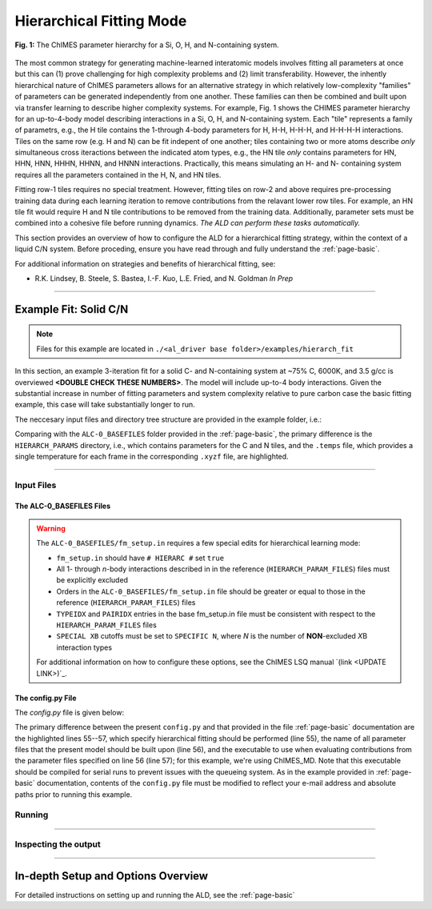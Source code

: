 .. _page-hierarch:

***************************************
Hierarchical Fitting Mode
***************************************


.. figure:: hierarchy.pdf
  :width: 500
  :align: center
  
  **Fig. 1:** The ChIMES parameter hierarchy for a Si, O, H, and N-containing system.


The most common strategy for generating machine-learned interatomic models involves fitting all parameters at once but this can (1) prove challenging for high complexity problems and (2) limit transferability. However, the inhently hierarchical nature of ChIMES parameters allows for an alternative strategy in which relatively low-complexity "families" of parameters can be generated independently from one another. These families can then be combined and built upon via transfer learning to describe higher complexity systems. For example, Fig. 1 shows the CHIMES parameter hierarchy for an up-to-4-body model describing interactions in a Si, O, H, and N-containing system. Each "tile" represents a family of parametrs, e.g., the H tile contains the 1-through 4-body parameters for H, H-H, H-H-H, and H-H-H-H interactions. Tiles on the same row (e.g. H and N) can be fit indepent of one another; tiles containing two or more atoms describe *only* simultaneous cross iteractions between the indicated atom types, e.g., the HN tile *only* contains parameters for HN, HHN, HNN, HHHN, HHNN, and HNNN interactions. Practically, this means simulating an H- and N- containing system requires all the parameters contained in the H, N, and HN tiles. 

Fitting row-1 tiles requires no special treatment. However, fitting tiles on row-2 and above requires pre-processing training data during each learning iteration to remove contributions from the relavant lower row tiles. For example, an HN tile fit would require H and N tile contributions to be removed from the training data. Additionally, parameter sets must be combined into a cohesive file before running dynamics. *The ALD can perform these tasks automatically.*

This section provides an overview of how to configure the ALD for a hierarchical fitting strategy, within the context of a liquid C/N system. Before proceding, ensure you have read through and fully understand the :ref:`page-basic`.


For additional information on strategies and benefits of hierarchical fitting, see: 

* R.K. Lindsey, B. Steele, S. Bastea, I.-F. Kuo, L.E. Fried, and N. Goldman *In Prep*

.. **UPDATE JOURNAL** ... this would be for C/N ... try for JCTC   `(link) < UPDATE >`_

-------

============================
Example Fit: Solid C/N
============================


.. Note ::

    Files for this example are located in ``./<al_driver base folder>/examples/hierarch_fit``
    
In this section, an example 3-iteration fit for a solid C- and N-containing system at ~75% C, 6000K, and 3.5 g/cc is overviewed **<DOUBLE CHECK THESE NUMBERS>**. The model will include up-to-4 body interactions. Given the substantial increase in number of fitting parameters and system complexity relative to pure carbon case the basic fitting example, this case will take substantially longer to run.


The neccesary input files and directory tree structure are provided in the example folder, i.e.:

.. code-block :: 
    :emphasize-lines: 4,14-16

    $: tree 
    .
    ├── ALC-0_BASEFILES
    │   |-- 20.3percN_3.5gcc.temps
    │   |-- 20.3percN_3.5gcc.xyzf
    │   |-- fm_setup.in
    │   └── traj_list.dat
    ├── CHIMESMD_BASEFILES
    │   |-- base.run_md.in
    │   |-- bonds.dat
    │   |-- case-0.indep-0.input.xyz
    │   |-- case-0.indep-0.run_md.in
    │   └── run_molanal.sh
    ├── HIERARCH_PARAMS
    │   |-- C.params.txt.reduced
    │   └── N.params.txt.reduced
    └── QM_BASEFILES
        |-- 6000.INCAR
        |-- C.POTCAR
        |-- KPOINTS
        |-- N.POTCAR
        └── POTCAR
    
Comparing with the ``ALC-0_BASEFILES`` folder provided in the :ref:`page-basic`, the primary difference is the ``HIERARCH_PARAMS`` directory, i.e., which contains parameters for the C and N tiles, and the ``.temps`` file, which provides a single temperature for each frame in the corresponding ``.xyzf`` file, are highlighted.


-------

------------------------------------------
Input Files 
------------------------------------------

~~~~~~~~~~~~~~~~~~~~~~~~~~~~~~~~
The ALC-0_BASEFILES Files 
~~~~~~~~~~~~~~~~~~~~~~~~~~~~~~~~

.. Warning ::

    The ``ALC-0_BASEFILES/fm_setup.in`` requires a few special edits for hierarchical learning mode:

    * ``fm_setup.in`` should have ``# HIERARC #`` set ``true``
    * All 1- through *n*\-body interactions described in in the reference (``HIERARCH_PARAM_FILES``) files must be explicitly excluded
    * Orders in the ``ALC-0_BASEFILES/fm_setup.in`` file should be greater or equal to those in the reference (``HIERARCH_PARAM_FILES``) files
    * ``TYPEIDX`` and ``PAIRIDX`` entries in the base fm_setup.in file must be consistent with respect to the ``HIERARCH_PARAM_FILES`` files
    * ``SPECIAL XB`` cutoffs must be set to ``SPECIFIC N``, where *N* is the number of **NON**-excluded *X*\B interaction types 
    
    For additional information on how to configure these options, see the ChIMES LSQ manual `(link <UPDATE LINK>)`_.



~~~~~~~~~~~~~~~~~~~~~~~~~~~~~~~~
The config.py File
~~~~~~~~~~~~~~~~~~~~~~~~~~~~~~~~

The `config.py` file is given below:

.. code-block :: python
    :linenos:
    :emphasize-lines: 55-57
    
    ################################
    ##### General variables
    ################################

    EMAIL_ADD     = "lindsey11@llnl.gov" # driver will send updates on the status of the current run ... If blank (""), no emails are sent

    ATOM_TYPES = ['C', 'N']
    NO_CASES = 1

    DRIVER_DIR     = "/p/lustre2/rlindsey/al_driver/src/"
    WORKING_DIR    = "/p/lustre2/rlindsey/al_driver/examples/hierarch_fit"
    CHIMES_SRCDIR  = "/p/lustre2/rlindsey/chimes_lsq/src/"

    ################################
    ##### ChIMES LSQ
    ################################

    ALC0_FILES    = WORKING_DIR + "ALL_BASE_FILES/ALC-0_BASEFILES/"
    CHIMES_LSQ    = CHIMES_SRCDIR + "../build/chimes_lsq"
    CHIMES_SOLVER = CHIMES_SRCDIR + "../build/chimes_lsq.py"
    CHIMES_POSTPRC= CHIMES_SRCDIR + "../build/post_proc_chimes_lsq.py"

    # Generic weight settings

    WEIGHTS_FORCE =   1.0

    REGRESS_ALG   = "dlasso"
    REGRESS_VAR   = "1.0E-5"
    REGRESS_NRM   = True

    # Job submitting settings (avoid defaults because they will lead to long queue times)

    CHIMES_BUILD_NODES = 2
    CHIMES_BUILD_QUEUE = "pdebug"
    CHIMES_BUILD_TIME  = "01:00:00"

    CHIMES_SOLVE_NODES = 2
    CHIMES_SOLVE_QUEUE = "pdebug"
    CHIMES_SOLVE_TIME  = "01:00:00"

    ################################
    ##### Molecular Dynamics
    ################################

    MD_STYLE        = "CHIMES"
    CHIMES_MD_MPI   = CHIMES_SRCDIR + "../build/chimes_md"

    MOLANAL         = CHIMES_SRCDIR + "../contrib/molanal/src/"
    MOLANAL_SPECIES = ["C1", "N1"]

    ################################
    ##### Hierarchical fitting block
    ################################

    DO_HIERARCH = True
    HIERARCH_PARAM_FILES = ['C.params.txt.reduced', 'N.params.txt.reduced']
    HIERARCH_EXE = CHIMES_MD_SER

    ################################
    ##### Single-Point QM
    ################################

    QM_FILES = WORKING_DIR + "ALL_BASE_FILES/QM_BASEFILES"
    VASP_EXE = "/usr/gapps/emc-vasp/vasp.5.4.4/build/gam/vasp"
    
The primary difference between the present ``config.py`` and that provided in the  file :ref:`page-basic` documentation are the highlighted lines 55--57, which specify hierarchical fitting should be performed (line 55), the name of all parameter files that the present model should be built upon (line 56), and the executable to use when evaluating contributions from the parameter files specified on line 56 (line 57); for this example, we're using ChIMES_MD. Note that this executable should be compiled for serial runs to prevent issues with the queueing system. As in the example provided in :ref:`page-basic` documentation, contents of the ``config.py`` file must be modified to reflect your e-mail address and absolute paths prior to running this example.


------------------------------------------
Running
------------------------------------------

-------

------------------------------------------
Inspecting the output
------------------------------------------

-------


========================================================
In-depth Setup and Options Overview
========================================================

For detailed instructions on setting up and running the ALD, see the :ref:`page-basic`
